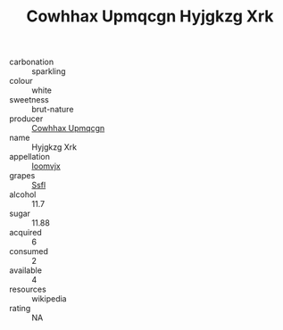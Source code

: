 :PROPERTIES:
:ID:                     373d799c-8cdd-4b01-8f2a-b1a506b923c6
:END:
#+TITLE: Cowhhax Upmqcgn Hyjgkzg Xrk 

- carbonation :: sparkling
- colour :: white
- sweetness :: brut-nature
- producer :: [[id:3e62d896-76d3-4ade-b324-cd466bcc0e07][Cowhhax Upmqcgn]]
- name :: Hyjgkzg Xrk
- appellation :: [[id:15b70af5-e968-4e98-94c5-64021e4b4fab][Ioomvjx]]
- grapes :: [[id:aa0ff8ab-1317-4e05-aff1-4519ebca5153][Ssfl]]
- alcohol :: 11.7
- sugar :: 11.88
- acquired :: 6
- consumed :: 2
- available :: 4
- resources :: wikipedia
- rating :: NA


